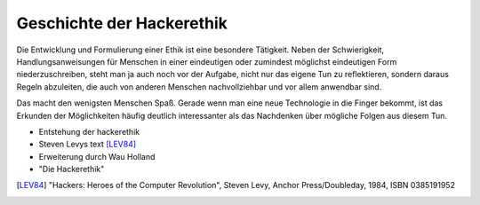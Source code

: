 ==========================
Geschichte der Hackerethik
==========================

Die Entwicklung und Formulierung einer Ethik ist eine besondere Tätigkeit. Neben der Schwierigkeit, Handlungsanweisungen für Menschen in einer eindeutigen oder zumindest möglichst eindeutigen Form niederzuschreiben, steht man ja auch noch vor der Aufgabe, nicht nur das eigene Tun zu reflektieren, sondern daraus Regeln abzuleiten, die auch von anderen Menschen nachvollziehbar und vor allem anwendbar sind.

Das macht den wenigsten Menschen Spaß. Gerade wenn man eine neue Technologie in die Finger bekommt, ist das Erkunden der Möglichkeiten häufig deutlich interessanter als das Nachdenken über mögliche Folgen aus diesem Tun.


- Entstehung der hackerethik
- Steven Levys text [LEV84]_
- Erweiterung durch Wau Holland
- "Die Hackerethik"

.. [LEV84] "Hackers: Heroes of the Computer Revolution", Steven Levy, Anchor Press/Doubleday, 1984, ISBN 0385191952
